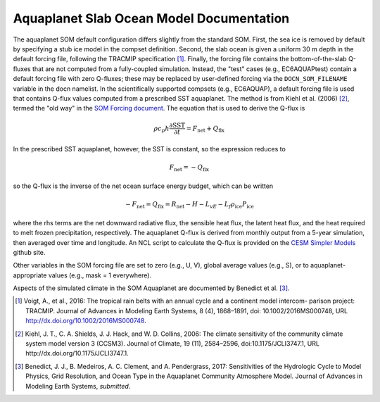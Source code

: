 =========================================
Aquaplanet Slab Ocean Model Documentation
=========================================

The aquaplanet SOM default configuration differs slightly from the standard SOM. First, the sea ice is removed by default by specifying a stub ice model in the compset definition. Second, the slab ocean is given a uniform 30 m depth in the default forcing file, following the TRACMIP specification [1]_. Finally, the forcing file contains the bottom-of-the-slab Q-fluxes that are not computed from a fully-coupled simulation. Instead, the "test" cases (e.g., EC6AQUAPtest) contain a default forcing file with zero Q-fluxes; these may be replaced by user-defined forcing via the ``DOCN_SOM_FILENAME`` variable in the docn namelist. In the scientifically supported compsets (e.g., EC6AQUAP), a default forcing file is used that contains Q-flux values computed from a prescribed SST aquaplanet. The method is from Kiehl et al. (2006) [2]_, termed the "old way" in the `SOM Forcing document`_. The equation that is used to derive the Q-flux is

.. math::
  \rho c_p h \frac{\partial \mathrm{SST}}{\partial t} = F_{\mathrm{net}} + Q_{\mathrm{flx}}

In the prescribed SST aquaplanet, however, the SST is constant, so the expression reduces to

.. math::
    F_{\mathrm{net}} = -Q_{\mathrm{flx}}

so the Q-flux is the inverse of the net ocean surface energy budget, which can be written

.. math::
   -F_{\mathrm{net}} = Q_{\mathrm{flx}} = R_{\mathrm{net}} - H - L_vE - L_f \rho_{\mathrm{ice}} P_{\mathrm{ice}}

where the rhs terms are the net downward radiative flux, the sensible heat flux, the latent heat flux, and the heat required to melt frozen precipitation, respectively.  The aquaplanet Q-flux is derived from monthly output from a 5-year simulation, then averaged over time and longitude. An NCL script to calculate the Q-flux is provided on the `CESM Simpler Models`_ github site.

Other variables in the SOM forcing file are set to zero (e.g., U, V), global average values (e.g., S), or to aquaplanet-appropriate values (e.g., mask = 1 everywhere). 

Aspects of the simulated climate in the SOM Aquaplanet are documented by Benedict et al. [3]_.



.. _Kiehl et al. (2006): http://dx.doi.org/10.1175/JCLI3747.1
.. _Voigt et al., 2016: http://dx.doi.org/10.1002/2016MS000748
.. _SOM Forcing document: http://www.cesm.ucar.edu/models/ccsm4.0/data8/SOM.pdf
.. _CESM Simpler Models: https://github.com/NCAR/simpler_models


.. [1] Voigt, A., et al., 2016: The tropical rain belts with an annual cycle and a continent model intercom- parison project: TRACMIP. Journal of Advances in Modeling Earth Systems, 8 (4), 1868–1891, doi: 10.1002/2016MS000748, URL http://dx.doi.org/10.1002/2016MS000748.
.. [2] Kiehl, J. T., C. A. Shields, J. J. Hack, and W. D. Collins, 2006: The climate sensitivity of the community climate system model version 3 (CCSM3). Journal of Climate, 19 (11), 2584–2596, doi:10.1175/JCLI3747.1, URL http://dx.doi.org/10.1175/JCLI3747.1.
.. [3] Benedict, J. J., B. Medeiros, A. C. Clement, and A. Pendergrass, 2017: Sensitivities of the Hydrologic Cycle to Model Physics, Grid Resolution, and Ocean Type in the Aquaplanet Community Atmosphere Model. Journal of Advances in Modeling Earth Systems, *submitted*. 
